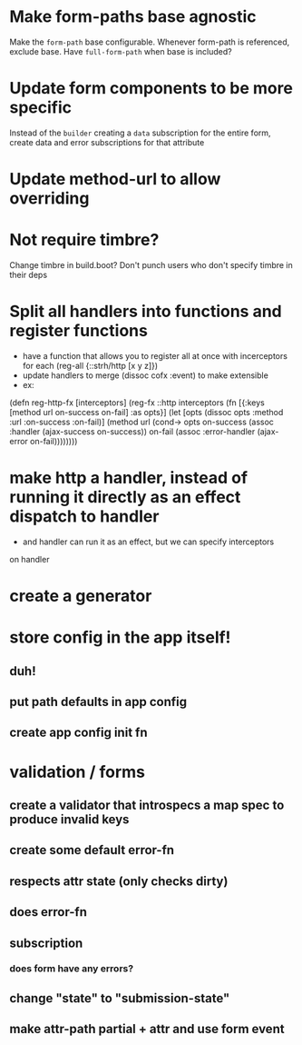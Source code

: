 * Make form-paths base agnostic
Make the ~form-path~ base configurable. Whenever form-path is
referenced, exclude base. Have ~full-form-path~ when base is included?
* Update form components to be more specific
Instead of the ~builder~ creating a ~data~ subscription for the entire
form, create data and error subscriptions for that attribute
* Update method-url to allow overriding
* Not require timbre?
Change timbre in build.boot? Don't punch users who don't specify
timbre in their deps
* Split all handlers into functions and register functions
- have a function that allows you to register all at once with incerceptors for each
  (reg-all {::strh/http [x y z]})
- update handlers to merge (dissoc cofx :event) to make extensible
- ex:
(defn reg-http-fx
  [interceptors]
  (reg-fx ::http
  interceptors
  (fn [{:keys [method url on-success on-fail] :as opts}]
    (let [opts (dissoc opts :method :url :on-success :on-fail)]
      (method url
              (cond-> opts
                on-success (assoc :handler (ajax-success on-success))
                on-fail    (assoc :error-handler (ajax-error on-fail))))))))
* make http a handler, instead of running it directly as an effect dispatch to handler
- and handler can run it as an effect, but we can specify interceptors
on handler
* create a generator
* store config in the app itself!
** duh!
** put path defaults in app config
** create app config init fn
* validation / forms
** create a validator that introspecs a map spec to produce invalid keys
** create some default error-fn
** respects attr state (only checks dirty)
** does error-fn
** subscription
*** does form have any errors?
*** 
** change "state" to "submission-state"
** make attr-path partial + attr and use form event
